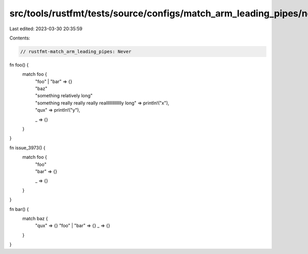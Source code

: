 src/tools/rustfmt/tests/source/configs/match_arm_leading_pipes/never.rs
=======================================================================

Last edited: 2023-03-30 20:35:59

Contents:

.. code-block:: rs

    // rustfmt-match_arm_leading_pipes: Never

fn foo() {
    match foo {
        | "foo" | "bar" => {}
        | "baz"
        | "something relatively long"
        | "something really really really realllllllllllllly long" => println!("x"),
        | "qux" => println!("y"),
        _ => {}
    }
}

fn issue_3973() {
    match foo {
        | "foo"
        | "bar" => {}
        _ => {}
    }
}

fn bar() {
    match baz {
        "qux" => {}
        "foo" | "bar" => {}
        _ => {}
    }
}


